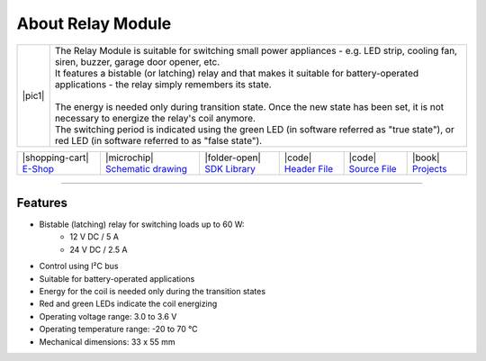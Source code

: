 ##################
About Relay Module
##################

.. |pic1| thumbnail:: ../_static/hardware/about-relay/relay-module.png
    :width: 300em
    :height: 300em

+------------------------+----------------------------------------------------------------------------------------------------------------------------------------------------------+
| |pic1|                 | | The Relay Module is suitable for switching small power appliances - e.g. LED strip, cooling fan, siren, buzzer, garage door opener, etc.               |
|                        | | It features a bistable (or latching) relay and that makes it suitable for battery-operated applications - the relay simply remembers its state.        |
|                        | |                                                                                                                                                        |
|                        | | The energy is needed only during transition state. Once the new state has been set, it is not necessary to energize the relay's coil anymore.          |
|                        | | The switching period is indicated using the green LED (in software referred as "true state"), or red LED (in software referred to as "false state").   |
+------------------------+----------------------------------------------------------------------------------------------------------------------------------------------------------+

+-----------------------------------------------------------------------+--------------------------------------------------------------------------------------------------------------+-----------------------------------------------------------------------------------+----------------------------------------------------------------------------------------------------+----------------------------------------------------------------------------------------------------+--------------------------------------------------------------------------------+
| |shopping-cart| `E-Shop <https://shop.hardwario.com/relay-module/>`_  | |microchip| `Schematic drawing <https://github.com/hardwario/bc-hardware/tree/master/out/bc-module-relay>`_  | |folder-open| `SDK Library <https://sdk.hardwario.com/group__bc__module__relay>`_ | |code| `Header File <https://github.com/hardwario/bcf-sdk/blob/master/bcl/inc/bc_module_relay.h>`_ | |code| `Source File <https://github.com/hardwario/bcf-sdk/blob/master/bcl/src/bc_module_relay.c>`_ | |book| `Projects <https://www.hackster.io/hardwario/projects?part_id=73841>`_  |
+-----------------------------------------------------------------------+--------------------------------------------------------------------------------------------------------------+-----------------------------------------------------------------------------------+----------------------------------------------------------------------------------------------------+----------------------------------------------------------------------------------------------------+--------------------------------------------------------------------------------+

----------------------------------------------------------------------------------------------

********
Features
********

- Bistable (latching) relay for switching loads up to 60 W:
    - 12 V DC / 5 A
    - 24 V DC / 2.5 A
- Control using I²C bus
- Suitable for battery-operated applications
- Energy for the coil is needed only during the transition states
- Red and green LEDs indicate the coil energizing
- Operating voltage range: 3.0 to 3.6 V
- Operating temperature range: -20 to 70 °C
- Mechanical dimensions: 33 x 55 mm

